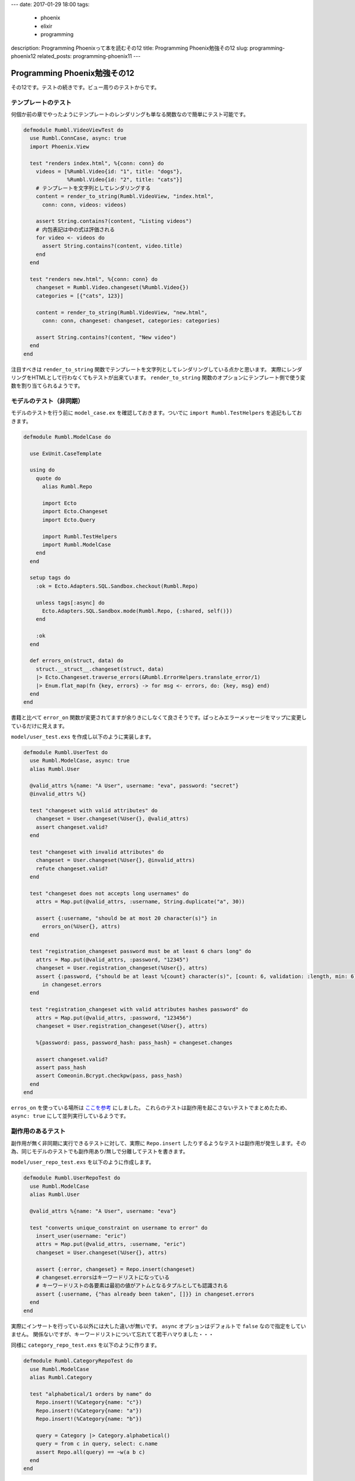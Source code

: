 ---
date: 2017-01-29 18:00
tags:
  - phoenix
  - elixir
  - programming
description: Programming Phoenixって本を読むその12
title: Programming Phoenix勉強その12
slug: programming-phoenix12
related_posts: programming-phoenix11
---

Programming Phoenix勉強その12
################################

その12です。テストの続きです。ビュー周りのテストからです。

============================================
テンプレートのテスト
============================================

何個か前の章でやったようにテンプレートのレンダリングも単なる関数なので簡単にテスト可能です。

.. code-block:: Elixir

   defmodule Rumbl.VideoViewTest do
     use Rumbl.ConnCase, async: true
     import Phoenix.View
   
     test "renders index.html", %{conn: conn} do
       videos = [%Rumbl.Video{id: "1", title: "dogs"},
                 %Rumbl.Video{id: "2", title: "cats"}]
       # テンプレートを文字列としてレンダリングする
       content = render_to_string(Rumbl.VideoView, "index.html", 
         conn: conn, videos: videos)
   
       assert String.contains?(content, "Listing videos")
       # 内包表記は中の式は評価される
       for video <- videos do
         assert String.contains?(content, video.title)
       end
     end
   
     test "renders new.html", %{conn: conn} do
       changeset = Rumbl.Video.changeset(%Rumbl.Video{})
       categories = [{"cats", 123}]
   
       content = render_to_string(Rumbl.VideoView, "new.html",
         conn: conn, changeset: changeset, categories: categories)
       
       assert String.contains?(content, "New video")
     end
   end

注目すべきは ``render_to_string`` 関数でテンプレートを文字列としてレンダリングしている点かと思います。
実際にレンダリングをHTMLとして行わなくてもテストが出来ています。 ``render_to_string`` 関数のオプションにテンプレート側で使う変数を割り当てられるようです。

============================================
モデルのテスト（非同期）
============================================

モデルのテストを行う前に ``model_case.ex`` を確認しておきます。ついでに ``import Rumbl.TestHelpers`` を追記もしておきます。

.. code-block:: Elixir

   defmodule Rumbl.ModelCase do
   
     use ExUnit.CaseTemplate
   
     using do
       quote do
         alias Rumbl.Repo
   
         import Ecto
         import Ecto.Changeset
         import Ecto.Query
   
         import Rumbl.TestHelpers
         import Rumbl.ModelCase
       end
     end
   
     setup tags do
       :ok = Ecto.Adapters.SQL.Sandbox.checkout(Rumbl.Repo)
   
       unless tags[:async] do
         Ecto.Adapters.SQL.Sandbox.mode(Rumbl.Repo, {:shared, self()})
       end
   
       :ok
     end
   
     def errors_on(struct, data) do
       struct.__struct__.changeset(struct, data)
       |> Ecto.Changeset.traverse_errors(&Rumbl.ErrorHelpers.translate_error/1)
       |> Enum.flat_map(fn {key, errors} -> for msg <- errors, do: {key, msg} end)
     end
   end

書籍と比べて ``error_on`` 関数が変更されてますが余りきにしなくて良さそうです。ぱっとみエラーメッセージをマップに変更しているだけに見えます。

``model/user_test.exs`` を作成し以下のように実装します。

.. code-block:: Elixir

   defmodule Rumbl.UserTest do
     use Rumbl.ModelCase, async: true
     alias Rumbl.User
   
     @valid_attrs %{name: "A User", username: "eva", password: "secret"}
     @invalid_attrs %{}
   
     test "changeset with valid attributes" do
       changeset = User.changeset(%User{}, @valid_attrs)
       assert changeset.valid?
     end
   
     test "changeset with invalid attributes" do
       changeset = User.changeset(%User{}, @invalid_attrs)
       refute changeset.valid?
     end
   
     test "changeset does not accepts long usernames" do
       attrs = Map.put(@valid_attrs, :username, String.duplicate("a", 30))
   
       assert {:username, "should be at most 20 character(s)"} in
         errors_on(%User{}, attrs)
     end
   
     test "registration_changeset password must be at least 6 chars long" do
       attrs = Map.put(@valid_attrs, :password, "12345")
       changeset = User.registration_changeset(%User{}, attrs)
       assert {:password, {"should be at least %{count} character(s)", [count: 6, validation: :length, min: 6]}}
         in changeset.errors
     end
   
     test "registration_changeset with valid attributes hashes password" do
       attrs = Map.put(@valid_attrs, :password, "123456")
       changeset = User.registration_changeset(%User{}, attrs)
   
       %{password: pass, password_hash: pass_hash} = changeset.changes
   
       assert changeset.valid?
       assert pass_hash
       assert Comeonin.Bcrypt.checkpw(pass, pass_hash)
     end
   end

``erros_on`` を使っている場所は `ここを参考 <https://forums.pragprog.com/forums/393/topics/14486>`_  にしました。
これらのテストは副作用を起こさないテストでまとめたため、 ``async: true`` にして並列実行しているようです。

============================================
副作用のあるテスト
============================================

副作用が無く非同期に実行できるテストに対して、実際に ``Repo.insert`` したりするようなテストは副作用が発生します。その為、同じモデルのテストでも副作用あり/無しで分離してテストを書きます。

``model/user_repo_test.exs`` を以下のように作成します。

.. code-block:: Elixir

   defmodule Rumbl.UserRepoTest do
     use Rumbl.ModelCase
     alias Rumbl.User
   
     @valid_attrs %{name: "A User", username: "eva"}
   
     test "converts unique_constraint on username to error" do
       insert_user(username: "eric")
       attrs = Map.put(@valid_attrs, :username, "eric")
       changeset = User.changeset(%User{}, attrs)
   
       assert {:error, changeset} = Repo.insert(changeset)
       # changeset.errorsはキーワードリストになっている
       # キーワードリストの各要素は最初の値がアトムとなるタプルとしても認識される
       assert {:username, {"has already been taken", []}} in changeset.errors
     end
   end

実際にインサートを行っている以外には大した違いが無いです。 ``async`` オプションはデフォルトで ``false`` なので指定をしていません。
関係ないですが、キーワードリストについて忘れてて若干ハマりました・・・

同様に ``category_repo_test.exs`` を以下のように作ります。

.. code-block:: Elixir

   defmodule Rumbl.CategoryRepoTest do
     use Rumbl.ModelCase
     alias Rumbl.Category
   
     test "alphabetical/1 orders by name" do
       Repo.insert!(%Category{name: "c"})
       Repo.insert!(%Category{name: "a"})
       Repo.insert!(%Category{name: "b"})
   
       query = Category |> Category.alphabetical()
       query = from c in query, select: c.name
       assert Repo.all(query) == ~w(a b c)
     end
   end

別段躓くところはなかったです。

============================================
まとめ
============================================

- ビューは単なる関数なので ``render_to_string`` などを使って簡単にテストができる。
- 副作用が無いテストを分離することで非同期にテストを実行できる。

``NUnit`` とか使ってうっかり先に書いたテストに依存するようなテストを書いちゃうことは結構ありましたが、今回のように改めてテストの同期/非同期を意識したのは新鮮でした。
書籍の区分け的にはここで一段落です。以降からパート2に入ります。 ``Channel`` とかは目玉昨日の一つだと思うのでやっていきます。
